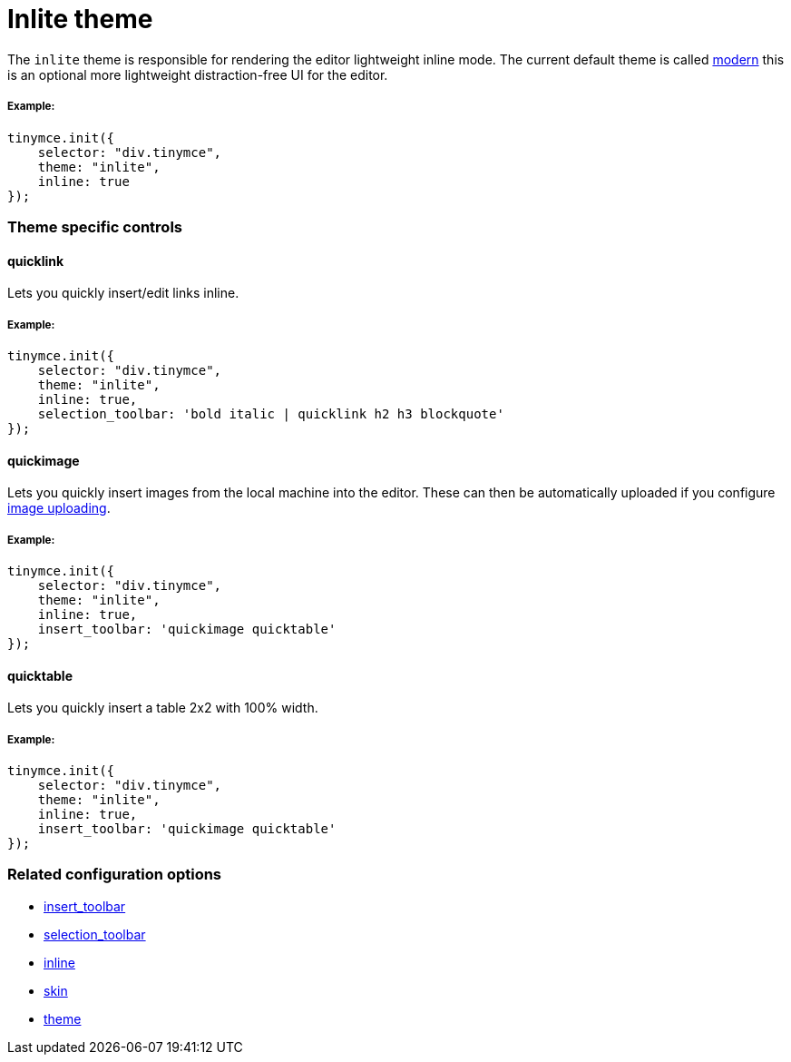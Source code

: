 :rootDir: ../
:partialsDir: {rootDir}partials/
:imagesDir: {rootDir}images/
= Inlite theme
:description: Theme that renders a light weight UI for inline editing.
:keywords: theme inlite
:title_nav: Inlite

The `inlite` theme is responsible for rendering the editor lightweight inline mode. The current default theme is called link:{baseurl}/themes/modern/[modern] this is an optional more lightweight distraction-free UI for the editor.

[[example]]
===== Example:

[source,js]
----
tinymce.init({
    selector: "div.tinymce",
    theme: "inlite",
    inline: true
});
----

[[theme-specific-controls]]
=== Theme specific controls
anchor:themespecificcontrols[historical anchor]

[[quicklink]]
==== quicklink

Lets you quickly insert/edit links inline.

===== Example:

[source,js]
----
tinymce.init({
    selector: "div.tinymce",
    theme: "inlite",
    inline: true,
    selection_toolbar: 'bold italic | quicklink h2 h3 blockquote'
});
----

[[quickimage]]
==== quickimage

Lets you quickly insert images from the local machine into the editor. These can then be automatically uploaded if you configure link:{baseurl}/advanced/handle-async-image-uploads/[image uploading].

===== Example:

[source,js]
----
tinymce.init({
    selector: "div.tinymce",
    theme: "inlite",
    inline: true,
    insert_toolbar: 'quickimage quicktable'
});
----

[[quicktable]]
==== quicktable

Lets you quickly insert a table 2x2 with 100% width.

===== Example:

[source,js]
----
tinymce.init({
    selector: "div.tinymce",
    theme: "inlite",
    inline: true,
    insert_toolbar: 'quickimage quicktable'
});
----

[[related-configuration-options]]
=== Related configuration options
anchor:relatedconfigurationoptions[historical anchor]

* link:{baseurl}/configure/editor-appearance/#insert_toolbar[insert_toolbar]
* link:{baseurl}/configure/editor-appearance/#selection_toolbar[selection_toolbar]
* link:{baseurl}/configure/editor-appearance/#inline[inline]
* link:{baseurl}/configure/editor-appearance/#skin[skin]
* link:{baseurl}/configure/editor-appearance/#theme[theme]
